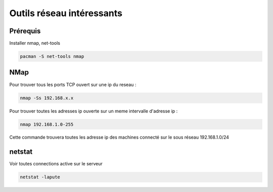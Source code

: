 Outils réseau intéressants
==========================

Prérequis
---------

Installer nmap, net-tools

.. code-block:: sh

    pacman -S net-tools nmap

NMap
----

Pour trouver tous les ports TCP ouvert sur une ip du reseau :

.. code-block:: sh

    nmap -Ss 192.168.x.x

Pour trouver toutes les adresses ip ouverte sur un meme intervalle d'adresse ip :

.. code-block:: sh

    nmap 192.168.1.0-255

Cette commande trouvera toutes les adresse ip des machines connecté sur le sous réseau 192.168.1.0/24

netstat
-------

Voir toutes connections active sur le serveur

.. code-block:: sh

    netstat -lapute

